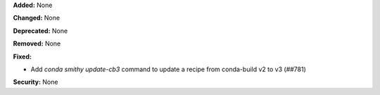 **Added:** None

**Changed:** None

**Deprecated:** None

**Removed:** None

**Fixed:**

- Add `conda smithy update-cb3` command to update a recipe from conda-build v2 to v3 (##781)

**Security:** None
